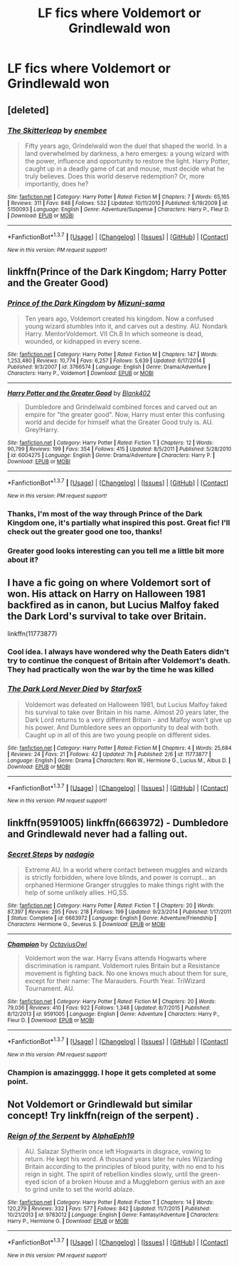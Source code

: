#+TITLE: LF fics where Voldemort or Grindlewald won

* LF fics where Voldemort or Grindlewald won
:PROPERTIES:
:Author: Some_Awe
:Score: 6
:DateUnix: 1456609105.0
:DateShort: 2016-Feb-28
:FlairText: Request
:END:

** [deleted]
:PROPERTIES:
:Score: 11
:DateUnix: 1456622351.0
:DateShort: 2016-Feb-28
:END:

*** [[http://www.fanfiction.net/s/5150093/1/][*/The Skitterleap/*]] by [[https://www.fanfiction.net/u/980211/enembee][/enembee/]]

#+begin_quote
  Fifty years ago, Grindelwald won the duel that shaped the world. In a land overwhelmed by darkness, a hero emerges: a young wizard with the power, influence and opportunity to restore the light. Harry Potter, caught up in a deadly game of cat and mouse, must decide what he truly believes. Does this world deserve redemption? Or, more importantly, does he?
#+end_quote

^{/Site/: [[http://www.fanfiction.net/][fanfiction.net]] *|* /Category/: Harry Potter *|* /Rated/: Fiction M *|* /Chapters/: 7 *|* /Words/: 65,165 *|* /Reviews/: 311 *|* /Favs/: 848 *|* /Follows/: 532 *|* /Updated/: 10/11/2010 *|* /Published/: 6/19/2009 *|* /id/: 5150093 *|* /Language/: English *|* /Genre/: Adventure/Suspense *|* /Characters/: Harry P., Fleur D. *|* /Download/: [[http://www.p0ody-files.com/ff_to_ebook/ffn-bot/index.php?id=5150093&source=ff&filetype=epub][EPUB]] or [[http://www.p0ody-files.com/ff_to_ebook/ffn-bot/index.php?id=5150093&source=ff&filetype=mobi][MOBI]]}

--------------

*FanfictionBot*^{1.3.7} *|* [[[https://github.com/tusing/reddit-ffn-bot/wiki/Usage][Usage]]] | [[[https://github.com/tusing/reddit-ffn-bot/wiki/Changelog][Changelog]]] | [[[https://github.com/tusing/reddit-ffn-bot/issues/][Issues]]] | [[[https://github.com/tusing/reddit-ffn-bot/][GitHub]]] | [[[https://www.reddit.com/message/compose?to=%2Fu%2Ftusing][Contact]]]

^{/New in this version: PM request support!/}
:PROPERTIES:
:Author: FanfictionBot
:Score: 1
:DateUnix: 1456622383.0
:DateShort: 2016-Feb-28
:END:


** linkffn(Prince of the Dark Kingdom; Harry Potter and the Greater Good)
:PROPERTIES:
:Author: PsychoGeek
:Score: 3
:DateUnix: 1456610511.0
:DateShort: 2016-Feb-28
:END:

*** [[http://www.fanfiction.net/s/3766574/1/][*/Prince of the Dark Kingdom/*]] by [[https://www.fanfiction.net/u/1355498/Mizuni-sama][/Mizuni-sama/]]

#+begin_quote
  Ten years ago, Voldemort created his kingdom. Now a confused young wizard stumbles into it, and carves out a destiny. AU. Nondark Harry. MentorVoldemort. VII Ch.8 In which someone is dead, wounded, or kidnapped in every scene.
#+end_quote

^{/Site/: [[http://www.fanfiction.net/][fanfiction.net]] *|* /Category/: Harry Potter *|* /Rated/: Fiction M *|* /Chapters/: 147 *|* /Words/: 1,253,480 *|* /Reviews/: 10,774 *|* /Favs/: 6,257 *|* /Follows/: 5,639 *|* /Updated/: 6/17/2014 *|* /Published/: 9/3/2007 *|* /id/: 3766574 *|* /Language/: English *|* /Genre/: Drama/Adventure *|* /Characters/: Harry P., Voldemort *|* /Download/: [[http://www.p0ody-files.com/ff_to_ebook/ffn-bot/index.php?id=3766574&source=ff&filetype=epub][EPUB]] or [[http://www.p0ody-files.com/ff_to_ebook/ffn-bot/index.php?id=3766574&source=ff&filetype=mobi][MOBI]]}

--------------

[[http://www.fanfiction.net/s/6004275/1/][*/Harry Potter and the Greater Good/*]] by [[https://www.fanfiction.net/u/413688/Blank402][/Blank402/]]

#+begin_quote
  Dumbledore and Grindelwald combined forces and carved out an empire for "the greater good". Now, Harry must enter this confusing world and decide for himself what the Greater Good truly is. AU. Grey!Harry.
#+end_quote

^{/Site/: [[http://www.fanfiction.net/][fanfiction.net]] *|* /Category/: Harry Potter *|* /Rated/: Fiction T *|* /Chapters/: 12 *|* /Words/: 90,799 *|* /Reviews/: 199 *|* /Favs/: 354 *|* /Follows/: 415 *|* /Updated/: 8/5/2011 *|* /Published/: 5/28/2010 *|* /id/: 6004275 *|* /Language/: English *|* /Genre/: Drama/Adventure *|* /Characters/: Harry P. *|* /Download/: [[http://www.p0ody-files.com/ff_to_ebook/ffn-bot/index.php?id=6004275&source=ff&filetype=epub][EPUB]] or [[http://www.p0ody-files.com/ff_to_ebook/ffn-bot/index.php?id=6004275&source=ff&filetype=mobi][MOBI]]}

--------------

*FanfictionBot*^{1.3.7} *|* [[[https://github.com/tusing/reddit-ffn-bot/wiki/Usage][Usage]]] | [[[https://github.com/tusing/reddit-ffn-bot/wiki/Changelog][Changelog]]] | [[[https://github.com/tusing/reddit-ffn-bot/issues/][Issues]]] | [[[https://github.com/tusing/reddit-ffn-bot/][GitHub]]] | [[[https://www.reddit.com/message/compose?to=%2Fu%2Ftusing][Contact]]]

^{/New in this version: PM request support!/}
:PROPERTIES:
:Author: FanfictionBot
:Score: 1
:DateUnix: 1456610542.0
:DateShort: 2016-Feb-28
:END:


*** Thanks, I'm most of the way through Prince of the Dark Kingdom one, it's partially what inspired this post. Great fic! I'll check out the greater good one too, thanks!
:PROPERTIES:
:Author: Some_Awe
:Score: 1
:DateUnix: 1456610799.0
:DateShort: 2016-Feb-28
:END:


*** Greater good looks interesting can you tell me a little bit more about it?
:PROPERTIES:
:Score: 1
:DateUnix: 1456615151.0
:DateShort: 2016-Feb-28
:END:


** I have a fic going on where Voldemort sort of won. His attack on Harry on Halloween 1981 backfired as in canon, but Lucius Malfoy faked the Dark Lord's survival to take over Britain.

linkffn(11773877)
:PROPERTIES:
:Author: Starfox5
:Score: 7
:DateUnix: 1456618396.0
:DateShort: 2016-Feb-28
:END:

*** Cool idea. I always have wondered why the Death Eaters didn't try to continue the conquest of Britain after Voldemort's death. They had practically won the war by the time he was killed
:PROPERTIES:
:Author: Some_Awe
:Score: 2
:DateUnix: 1456622318.0
:DateShort: 2016-Feb-28
:END:


*** [[http://www.fanfiction.net/s/11773877/1/][*/The Dark Lord Never Died/*]] by [[https://www.fanfiction.net/u/2548648/Starfox5][/Starfox5/]]

#+begin_quote
  Voldemort was defeated on Halloween 1981, but Lucius Malfoy faked his survival to take over Britain in his name. Almost 20 years later, the Dark Lord returns to a very different Britain - and Malfoy won't give up his power. And Dumbledore sees an opportunity to deal with both. Caught up in all of this are two young people on different sides.
#+end_quote

^{/Site/: [[http://www.fanfiction.net/][fanfiction.net]] *|* /Category/: Harry Potter *|* /Rated/: Fiction M *|* /Chapters/: 4 *|* /Words/: 25,684 *|* /Reviews/: 24 *|* /Favs/: 21 *|* /Follows/: 42 *|* /Updated/: 7h *|* /Published/: 2/6 *|* /id/: 11773877 *|* /Language/: English *|* /Genre/: Drama *|* /Characters/: Ron W., Hermione G., Lucius M., Albus D. *|* /Download/: [[http://www.p0ody-files.com/ff_to_ebook/ffn-bot/index.php?id=11773877&source=ff&filetype=epub][EPUB]] or [[http://www.p0ody-files.com/ff_to_ebook/ffn-bot/index.php?id=11773877&source=ff&filetype=mobi][MOBI]]}

--------------

*FanfictionBot*^{1.3.7} *|* [[[https://github.com/tusing/reddit-ffn-bot/wiki/Usage][Usage]]] | [[[https://github.com/tusing/reddit-ffn-bot/wiki/Changelog][Changelog]]] | [[[https://github.com/tusing/reddit-ffn-bot/issues/][Issues]]] | [[[https://github.com/tusing/reddit-ffn-bot/][GitHub]]] | [[[https://www.reddit.com/message/compose?to=%2Fu%2Ftusing][Contact]]]

^{/New in this version: PM request support!/}
:PROPERTIES:
:Author: FanfictionBot
:Score: 1
:DateUnix: 1456618419.0
:DateShort: 2016-Feb-28
:END:


** linkffn(9591005) linkffn(6663972) - Dumbledore and Grindlewald never had a falling out.
:PROPERTIES:
:Author: canopus12
:Score: 3
:DateUnix: 1456624090.0
:DateShort: 2016-Feb-28
:END:

*** [[http://www.fanfiction.net/s/6663972/1/][*/Secret Steps/*]] by [[https://www.fanfiction.net/u/2294995/nadagio][/nadagio/]]

#+begin_quote
  Extreme AU. In a world where contact between muggles and wizards is strictly forbidden, where love blinds, and power is corrupt... an orphaned Hermione Granger struggles to make things right with the help of some unlikely allies. HG,SS.
#+end_quote

^{/Site/: [[http://www.fanfiction.net/][fanfiction.net]] *|* /Category/: Harry Potter *|* /Rated/: Fiction T *|* /Chapters/: 20 *|* /Words/: 87,397 *|* /Reviews/: 295 *|* /Favs/: 218 *|* /Follows/: 199 *|* /Updated/: 9/23/2014 *|* /Published/: 1/17/2011 *|* /Status/: Complete *|* /id/: 6663972 *|* /Language/: English *|* /Genre/: Adventure/Friendship *|* /Characters/: Hermione G., Severus S. *|* /Download/: [[http://www.p0ody-files.com/ff_to_ebook/ffn-bot/index.php?id=6663972&source=ff&filetype=epub][EPUB]] or [[http://www.p0ody-files.com/ff_to_ebook/ffn-bot/index.php?id=6663972&source=ff&filetype=mobi][MOBI]]}

--------------

[[http://www.fanfiction.net/s/9591005/1/][*/Champion/*]] by [[https://www.fanfiction.net/u/1349264/OctaviusOwl][/OctaviusOwl/]]

#+begin_quote
  Voldemort won the war. Harry Evans attends Hogwarts where discrimination is rampant. Voldemort rules Britain but a Resistance movement is fighting back. No one knows much about them for sure, except for their name: The Marauders. Fourth Year. TriWizard Tournament. AU.
#+end_quote

^{/Site/: [[http://www.fanfiction.net/][fanfiction.net]] *|* /Category/: Harry Potter *|* /Rated/: Fiction M *|* /Chapters/: 20 *|* /Words/: 79,036 *|* /Reviews/: 410 *|* /Favs/: 922 *|* /Follows/: 1,348 *|* /Updated/: 8/7/2015 *|* /Published/: 8/12/2013 *|* /id/: 9591005 *|* /Language/: English *|* /Genre/: Adventure *|* /Characters/: Harry P., Fleur D. *|* /Download/: [[http://www.p0ody-files.com/ff_to_ebook/ffn-bot/index.php?id=9591005&source=ff&filetype=epub][EPUB]] or [[http://www.p0ody-files.com/ff_to_ebook/ffn-bot/index.php?id=9591005&source=ff&filetype=mobi][MOBI]]}

--------------

*FanfictionBot*^{1.3.7} *|* [[[https://github.com/tusing/reddit-ffn-bot/wiki/Usage][Usage]]] | [[[https://github.com/tusing/reddit-ffn-bot/wiki/Changelog][Changelog]]] | [[[https://github.com/tusing/reddit-ffn-bot/issues/][Issues]]] | [[[https://github.com/tusing/reddit-ffn-bot/][GitHub]]] | [[[https://www.reddit.com/message/compose?to=%2Fu%2Ftusing][Contact]]]

^{/New in this version: PM request support!/}
:PROPERTIES:
:Author: FanfictionBot
:Score: 1
:DateUnix: 1456624112.0
:DateShort: 2016-Feb-28
:END:


*** Champion is amazingggg. I hope it gets completed at some point.
:PROPERTIES:
:Author: orangedarkchocolate
:Score: 1
:DateUnix: 1456630444.0
:DateShort: 2016-Feb-28
:END:


** Not Voldemort or Grindlewald but similar concept! Try linkffn(reign of the serpent) .
:PROPERTIES:
:Author: orangedarkchocolate
:Score: 1
:DateUnix: 1456630710.0
:DateShort: 2016-Feb-28
:END:

*** [[http://www.fanfiction.net/s/9783012/1/][*/Reign of the Serpent/*]] by [[https://www.fanfiction.net/u/2933548/AlphaEph19][/AlphaEph19/]]

#+begin_quote
  AU. Salazar Slytherin once left Hogwarts in disgrace, vowing to return. He kept his word. A thousand years later he rules Wizarding Britain according to the principles of blood purity, with no end to his reign in sight. The spirit of rebellion kindles slowly, until the green-eyed scion of a broken House and a Muggleborn genius with an axe to grind unite to set the world ablaze.
#+end_quote

^{/Site/: [[http://www.fanfiction.net/][fanfiction.net]] *|* /Category/: Harry Potter *|* /Rated/: Fiction T *|* /Chapters/: 14 *|* /Words/: 120,279 *|* /Reviews/: 332 *|* /Favs/: 577 *|* /Follows/: 842 *|* /Updated/: 11/7/2015 *|* /Published/: 10/21/2013 *|* /id/: 9783012 *|* /Language/: English *|* /Genre/: Fantasy/Adventure *|* /Characters/: Harry P., Hermione G. *|* /Download/: [[http://www.p0ody-files.com/ff_to_ebook/ffn-bot/index.php?id=9783012&source=ff&filetype=epub][EPUB]] or [[http://www.p0ody-files.com/ff_to_ebook/ffn-bot/index.php?id=9783012&source=ff&filetype=mobi][MOBI]]}

--------------

*FanfictionBot*^{1.3.7} *|* [[[https://github.com/tusing/reddit-ffn-bot/wiki/Usage][Usage]]] | [[[https://github.com/tusing/reddit-ffn-bot/wiki/Changelog][Changelog]]] | [[[https://github.com/tusing/reddit-ffn-bot/issues/][Issues]]] | [[[https://github.com/tusing/reddit-ffn-bot/][GitHub]]] | [[[https://www.reddit.com/message/compose?to=%2Fu%2Ftusing][Contact]]]

^{/New in this version: PM request support!/}
:PROPERTIES:
:Author: FanfictionBot
:Score: 1
:DateUnix: 1456630765.0
:DateShort: 2016-Feb-28
:END:
